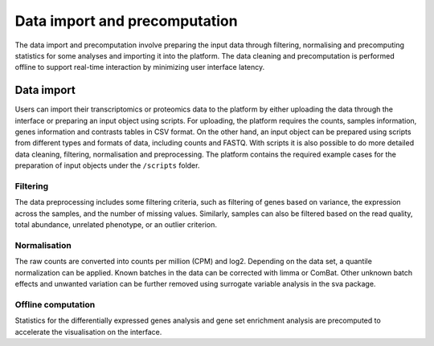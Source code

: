 .. _Dataprep:

Data import and precomputation
================================================================================

The data import and precomputation involve preparing the input data through 
filtering, normalising and precomputing statistics for some analyses and 
importing it into the platform. The data cleaning and precomputation is 
performed offline to support real-time interaction by minimizing user interface
latency.

    
Data import
--------------------------------------------------------------------------------
Users can import their transcriptomics or proteomics data to the platform by 
either uploading the data through
the interface or preparing an input object using scripts.
For uploading, the platform requires the counts, samples information, genes 
information and contrasts tables in CSV format. 
On the other hand, an input object can be prepared using scripts from different 
types and formats of data, including counts and FASTQ.
With scripts it is also possible to do more detailed data 
cleaning, filtering, normalisation and preprocessing. 
The platform contains the required example cases for the preparation of input 
objects under the ``/scripts`` folder.


.. seealso::

    See :ref:`data preparation examples <Dataprep_example>` how
    to prepare an input data for the platform. You can find more detailed 
    information regarding the filtering and normalisation methods for preparing
    an input from different sources of experiments.
    

Filtering
~~~~~~~~~~~~~~~~~~~~~~~~~~~~~~~~~~~~~~~~~~~~~~~~~~~~~~~~~~~~~~~~~~~~~~~~~~~~~~~~
The data preprocessing includes some filtering criteria, such as filtering of 
genes based on variance, the expression across the samples, and the number of 
missing values. Similarly, samples can also be filtered based on the read quality, 
total abundance, unrelated phenotype, or an outlier criterion.


Normalisation
~~~~~~~~~~~~~~~~~~~~~~~~~~~~~~~~~~~~~~~~~~~~~~~~~~~~~~~~~~~~~~~~~~~~~~~~~~~~~~~~
The raw counts are converted into counts per million (CPM) and log2. Depending on 
the data set, a quantile normalization can be applied. Known batches in the data 
can be corrected with limma or ComBat. Other unknown batch 
effects and unwanted variation can be further removed using surrogate variable 
analysis in the sva package.


Offline computation
~~~~~~~~~~~~~~~~~~~~~~~~~~~~~~~~~~~~~~~~~~~~~~~~~~~~~~~~~~~~~~~~~~~~~~~~~~~~~~~~
Statistics for the differentially expressed genes analysis and gene set enrichment
analysis are precomputed to accelerate the visualisation on the interface.





